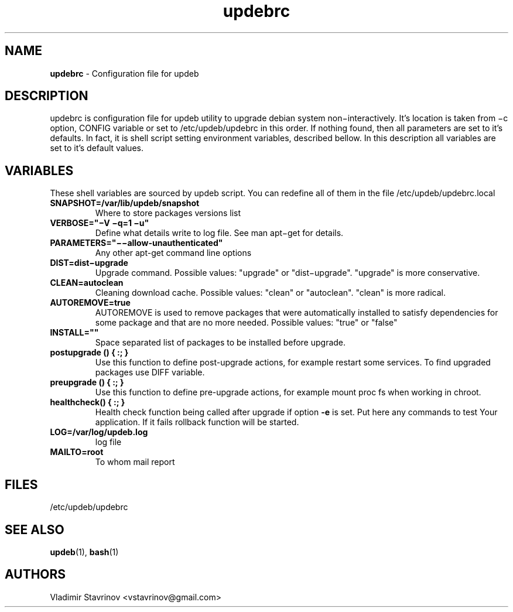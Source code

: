 .\" Text automatically generated by txt2man
.TH updebrc 5 "10 July 2015" "" ""
.SH NAME
\fBupdebrc \fP- Configuration file for updeb
\fB
.SH DESCRIPTION
updebrc is configuration file for updeb utility to upgrade debian system non−interactively. It’s location is taken from −c option, CONFIG variable or set to /etc/updeb/updebrc in this order. If nothing found, then all parameters are set to it’s defaults. In fact, it is shell script setting environment variables, described bellow. In this description all variables are set to it’s default values.
.SH VARIABLES
These shell variables are sourced by updeb script. You can redefine
all of them in the file /etc/updeb/updebrc.local
.TP
.B
SNAPSHOT=/var/lib/updeb/snapshot
Where to store packages versions list
.TP
.B
VERBOSE="−V −q=1 −u"
Define what details write to log file. See man apt−get for details.
.TP
.B
PARAMETERS="−−allow-unauthenticated"
Any other apt-get command line options
.TP
.B
DIST=dist−upgrade
Upgrade command. Possible values: "upgrade" or "dist−upgrade". "upgrade" is more conservative.
.TP
.B
CLEAN=autoclean
Cleaning download cache. Possible values: "clean" or "autoclean". "clean" is more radical.
.TP
.B
AUTOREMOVE=true
AUTOREMOVE is used to remove packages that were automatically installed to satisfy dependencies for some package and that are no more needed.  Possible values: "true" or "false"
.TP
.B
INSTALL=""
Space separated list of packages to be installed before upgrade.
.TP
.B
postupgrade () { :; }
Use this function to define post-upgrade actions, for example restart some services. To find upgraded packages use DIFF variable.
.TP
.B
preupgrade () { :; }
Use this function to define pre-upgrade actions, for example mount proc fs when working in chroot.
.TP
.B
\fBhealthcheck\fP() { :; }
Health check function being called after upgrade if option \fB-e\fP is set. Put here any commands to test Your application. If it fails rollback function will be started.
.TP
.B
LOG=/var/log/updeb.log
log file
.TP
.B
MAILTO=root
To whom mail report
.SH FILES
/etc/updeb/updebrc
.SH SEE ALSO
\fBupdeb\fP(1), \fBbash\fP(1)
.SH AUTHORS
Vladimir Stavrinov <vstavrinov@gmail.com>
